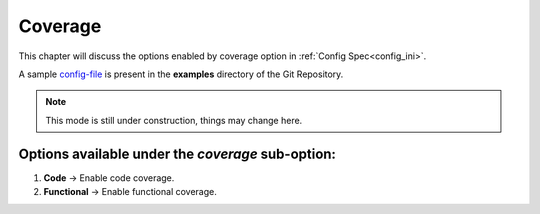 .. _coverage:

===============
Coverage
===============

.. _config-file: https://gitlab.com/incoresemi/river-framework/core-verification/river_core/-/blob/dev/examples/sample-config.ini

This chapter will discuss the options enabled by coverage option in :ref:`Config Spec<config_ini>`.

A sample `config-file`_ is present in the **examples** directory of the Git Repository.

.. note:: This mode is still under construction, things may change here.

Options available under the *coverage* sub-option:
---------------------------------------------------

1. **Code** -> Enable code coverage.

2. **Functional** -> Enable functional coverage.
